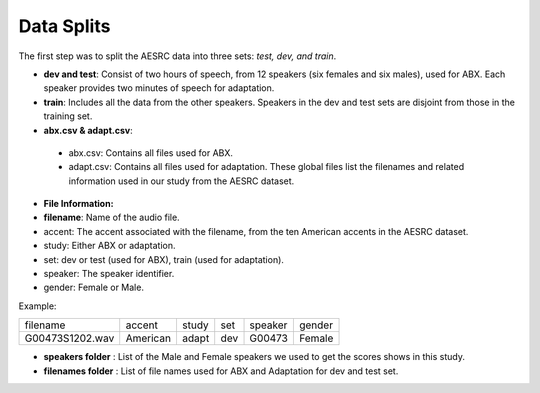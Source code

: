 **Data Splits**
===============

The first step was to split the AESRC data into three sets: *test, dev, and train*.

- **dev and test**: Consist of two hours of speech, from 12 speakers (six females and six males), used for ABX. Each speaker provides two minutes of speech for adaptation.

- **train**: Includes all the data from the other speakers. Speakers in the dev and test sets are disjoint from those in the training set.

- **abx.csv & adapt.csv**:

 - abx.csv: Contains all files used for ABX.

 - adapt.csv: Contains all files used for adaptation. These global files list the filenames and related information used in our study from the AESRC dataset.

- **File Information:**

- **filename**: Name of the audio file.

- accent: The accent associated with the filename, from the ten American accents in the AESRC dataset.

- study: Either ABX or adaptation.

- set: dev or test (used for ABX), train (used for adaptation).

- speaker: The speaker identifier.

- gender: Female or Male.

Example:
  
===============  ==========  ==========  ==========  ==========  ==========
    filename       accent       study       set        speaker    gender
---------------  ----------  ----------  ----------  ----------  ----------
G00473S1202.wav   American       adapt      dev         G00473    Female
===============  ==========  ==========  ==========  ==========  ==========


- **speakers folder** : List of the Male and Female speakers we used to get the scores shows in this study.

- **filenames folder** : List of file names used for ABX and Adaptation for dev and test set.
